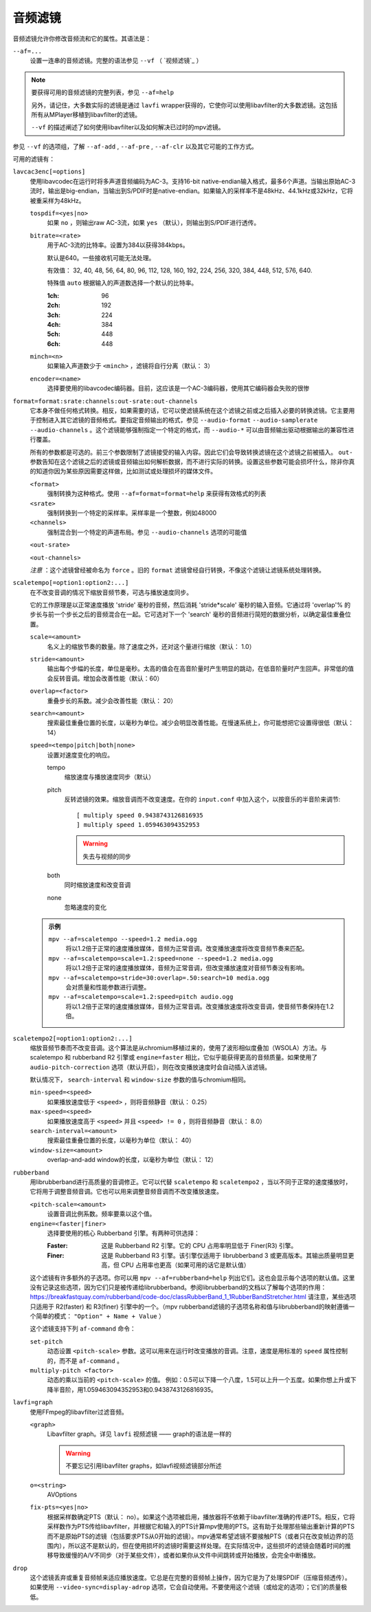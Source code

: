 音频滤镜
========

音频滤镜允许你修改音频流和它的属性。其语法是：

``--af=...``
    设置一连串的音频滤镜。完整的语法参见 ``--vf`` （ `视频滤镜`_ ）

.. note::

    要获得可用的音频滤镜的完整列表，参见 ``--af=help``

    另外，请记住，大多数实际的滤镜是通过 ``lavfi`` wrapper获得的，它使你可以使用libavfilter的大多数滤镜。这包括所有从MPlayer移植到libavfilter的滤镜。

    ``--vf`` 的描述阐述了如何使用libavfilter以及如何解决已过时的mpv滤镜。

参见 ``--vf`` 的选项组，了解 ``--af-add`` , ``--af-pre`` , ``--af-clr`` 以及其它可能的工作方式。

可用的滤镜有：

``lavcac3enc[=options]``
    使用libavcodec在运行时将多声道音频编码为AC-3。支持16-bit native-endian输入格式，最多6个声道。当输出原始AC-3流时，输出是big-endian，当输出到S/PDIF时是native-endian。如果输入的采样率不是48kHz、44.1kHz或32kHz，它将被重采样为48kHz。

    ``tospdif=<yes|no>``
        如果 ``no`` ，则输出raw AC-3流，如果 ``yes`` （默认），则输出到S/PDIF进行透传。

    ``bitrate=<rate>``
        用于AC-3流的比特率。设置为384以获得384kbps。

        默认是640。一些接收机可能无法处理。

        有效值： 32, 40, 48, 56, 64, 80, 96, 112, 128, 160, 192, 224, 256, 320, 384, 448, 512, 576, 640.

        特殊值 ``auto`` 根据输入的声道数选择一个默认的比特率。

        :1ch: 96
        :2ch: 192
        :3ch: 224
        :4ch: 384
        :5ch: 448
        :6ch: 448

    ``minch=<n>``
        如果输入声道数少于 ``<minch>`` ，滤镜将自行分离（默认： 3）

    ``encoder=<name>``
        选择要使用的libavcodec编码器。目前，这应该是一个AC-3编码器，使用其它编码器会失败的很惨

``format=format:srate:channels:out-srate:out-channels``
    它本身不做任何格式转换。相反，如果需要的话，它可以使滤镜系统在这个滤镜之前或之后插入必要的转换滤镜。它主要用于控制进入其它滤镜的音频格式。要指定音频输出的格式，参见 ``--audio-format`` ``--audio-samplerate`` ``--audio-channels`` 。这个滤镜能够强制指定一个特定的格式，而 ``--audio-*`` 可以由音频输出驱动根据输出的兼容性进行覆盖。

    所有的参数都是可选的。前三个参数限制了滤镜接受的输入内容。因此它们会导致转换滤镜在这个滤镜之前被插入。 ``out-`` 参数告知在这个滤镜之后的滤镜或音频输出如何解析数据，而不进行实际的转换。设置这些参数可能会损坏什么，除非你真的知道你因为某些原因需要这样做，比如测试或处理损坏的媒体文件。

    ``<format>``
        强制转换为这种格式。使用 ``--af=format=format=help`` 来获得有效格式的列表

    ``<srate>``
        强制转换到一个特定的采样率。采样率是一个整数，例如48000

    ``<channels>``
        强制混合到一个特定的声道布局。参见 ``--audio-channels`` 选项的可能值

    ``<out-srate>``

    ``<out-channels>``

    *注意* ：这个滤镜曾经被命名为 ``force`` 。旧的 ``format`` 滤镜曾经自行转换，不像这个滤镜让滤镜系统处理转换。

``scaletempo[=option1:option2:...]``
    在不改变音调的情况下缩放音频节奏，可选与播放速度同步。

    它的工作原理是以正常速度播放 'stride' 毫秒的音频，然后消耗 'stride*scale' 毫秒的输入音频。它通过将 'overlap'% 的步长与前一个步长之后的音频混合在一起。它可选对下一个 'search' 毫秒的音频进行简短的数据分析，以确定最佳重叠位置。

    ``scale=<amount>``
        名义上的缩放节奏的数量。除了速度之外，还对这个量进行缩放（默认： 1.0）
    ``stride=<amount>``
        输出每个步幅的长度，单位是毫秒。太高的值会在高音阶量时产生明显的跳动，在低音阶量时产生回声。非常低的值会反转音调。增加会改善性能（默认：60）
    ``overlap=<factor>``
        重叠步长的系数。减少会改善性能（默认： 20）
    ``search=<amount>``
        搜索最佳重叠位置的长度，以毫秒为单位。减少会明显改善性能。在慢速系统上，你可能想把它设置得很低（默认： 14）
    ``speed=<tempo|pitch|both|none>``
        设置对速度变化的响应。

        tempo
             缩放速度与播放速度同步（默认）
        pitch
             反转滤镜的效果。缩放音调而不改变速度。在你的 ``input.conf`` 中加入这个，以按音乐的半音阶来调节::

                [ multiply speed 0.9438743126816935
                ] multiply speed 1.059463094352953

             .. warning::

                失去与视频的同步
        both
            同时缩放速度和改变音调
        none
            忽略速度的变化

    .. admonition:: 示例

        ``mpv --af=scaletempo --speed=1.2 media.ogg``
            将以1.2倍于正常的速度播放媒体，音频为正常音调。改变播放速度将改变音频节奏来匹配。

        ``mpv --af=scaletempo=scale=1.2:speed=none --speed=1.2 media.ogg``
            将以1.2倍于正常的速度播放媒体，音频为正常音调，但改变播放速度对音频节奏没有影响。

        ``mpv --af=scaletempo=stride=30:overlap=.50:search=10 media.ogg``
            会对质量和性能参数进行调整。

        ``mpv --af=scaletempo=scale=1.2:speed=pitch audio.ogg``
            将以1.2倍于正常的速度播放媒体，音频为正常音调。改变播放速度将改变音调，使音频节奏保持在1.2倍。

``scaletempo2[=option1:option2:...]``
    缩放音频节奏而不改变音调。这个算法是从chromium移植过来的，使用了波形相似度叠加（WSOLA）方法。与 scaletempo 和 rubberband R2 引擎或 ``engine=faster`` 相比，它似乎能获得更高的音频质量。如果使用了 ``audio-pitch-correction`` 选项（默认开启），则在改变播放速度时会自动插入该滤镜。

    默认情况下， ``search-interval`` 和 ``window-size`` 参数的值与chromium相同。

    ``min-speed=<speed>``
        如果播放速度低于 ``<speed>`` ，则将音频静音（默认： 0.25）

    ``max-speed=<speed>``
        如果播放速度高于 ``<speed>`` 并且 ``<speed> != 0`` ，则将音频静音（默认： 8.0）

    ``search-interval=<amount>``
        搜索最佳重叠位置的长度，以毫秒为单位（默认： 40）

    ``window-size=<amount>``
        overlap-and-add window的长度，以毫秒为单位（默认： 12）

``rubberband``
    用librubberband进行高质量的音调修正。它可以代替 ``scaletempo`` 和 ``scaletempo2`` ，当以不同于正常的速度播放时，它将用于调整音频音调。它也可以用来调整音频音调而不改变播放速度。

    ``<pitch-scale=<amount>``
        设置音调比例系数。频率要乘以这个值。

    ``engine=<faster|finer>``
        选择要使用的核心 Rubberband 引擎。有两种可供选择：

        :Faster: 这是 Rubberband R2 引擎。它的 CPU 占用率明显低于 Finer(R3) 引擎。
        :Finer: 这是 Rubberband R3 引擎。该引擎仅适用于 librubberband 3 或更高版本。其输出质量明显更高，但 CPU 占用率也更高（如果可用的话它是默认值）

    这个滤镜有许多额外的子选项。你可以用 ``mpv --af=rubberband=help`` 列出它们。这也会显示每个选项的默认值。这里没有记录这些选项，因为它们只是被传递给librubberband。参阅librubberband的文档以了解每个选项的作用： https://breakfastquay.com/rubberband/code-doc/classRubberBand_1_1RubberBandStretcher.html 请注意，某些选项只适用于 R2(faster) 和 R3(finer) 引擎中的一个。（mpv rubberband滤镜的子选项名称和值与librubberband的映射遵循一个简单的模式： ``"Option" + Name + Value`` ）

    这个滤镜支持下列 ``af-command`` 命令：

    ``set-pitch``
        动态设置 ``<pitch-scale>`` 参数。这可以用来在运行时改变播放的音调。注意，速度是用标准的 ``speed`` 属性控制的，而不是 ``af-command`` 。

    ``multiply-pitch <factor>``
        动态的乘以当前的 ``<pitch-scale>`` 的值。 例如：0.5可以下降一个八度，1.5可以上升一个五度。如果你想上升或下降半音阶，用1.059463094352953和0.9438743126816935。

``lavfi=graph``
    使用FFmpeg的libavfilter过滤音频。

    ``<graph>``
        Libavfilter graph。详见 ``lavfi`` 视频滤镜 —— graph的语法是一样的

        .. warning::

            不要忘记引用libavfilter graphs，如lavfi视频滤镜部分所述

    ``o=<string>``
        AVOptions

    ``fix-pts=<yes|no>``
        根据采样数确定PTS（默认： no）。如果这个选项被启用，播放器将不依赖于libavfilter准确的传递PTS。相反，它将采样数作为PTS传给libavfilter，并根据它和输入的PTS计算mpv使用的PTS。这有助于处理那些输出重新计算的PTS而不是原始PTS的滤镜（包括要求PTS从0开始的滤镜）。mpv通常希望滤镜不要接触PTS（或者只在改变帧边界的范围内），所以这不是默认的，但在使用损坏的滤镜时需要这样处理。在实际情况中，这些损坏的滤镜会随着时间的推移导致缓慢的A/V不同步（对于某些文件），或者如果你从文件中间跳转或开始播放，会完全中断播放。

``drop``
    这个滤镜丢弃或重复音频帧来适应播放速度。它总是在完整的音频帧上操作，因为它是为了处理SPDIF（压缩音频透传）。如果使用 ``--video-sync=display-adrop`` 选项，它会自动使用。不要使用这个滤镜（或给定的选项）；它们的质量极低。

